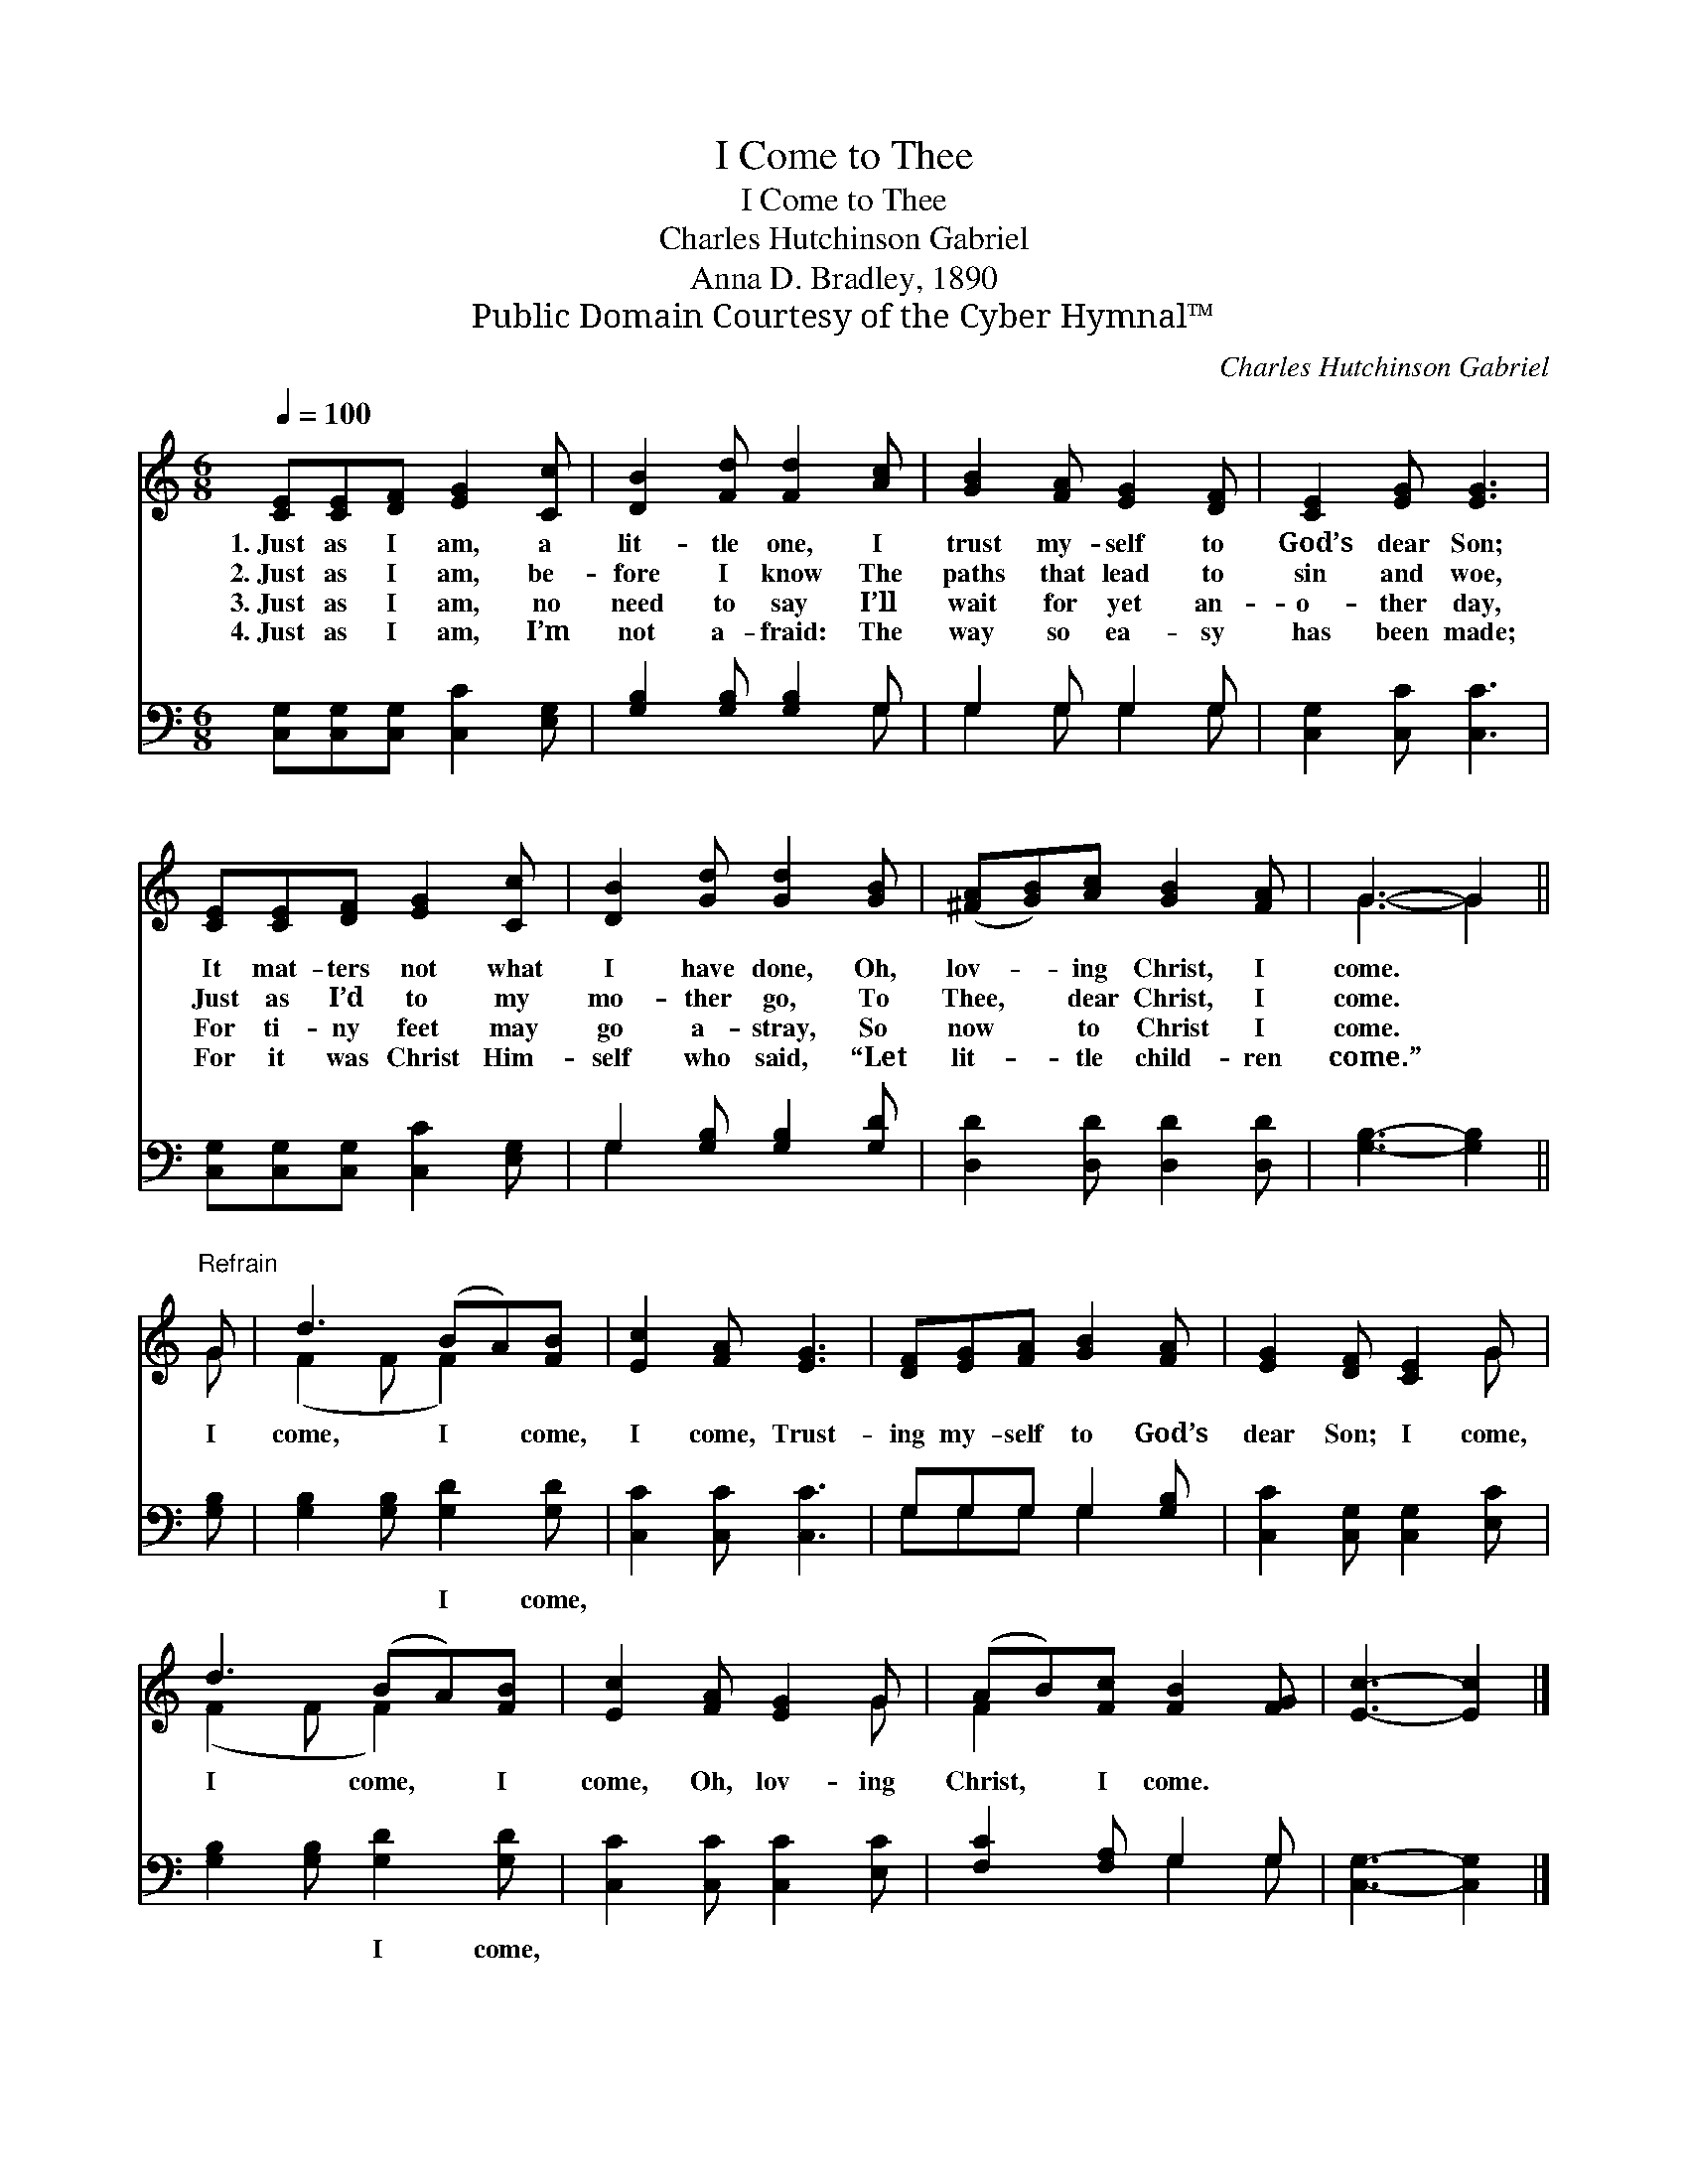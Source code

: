 X:1
T:I Come to Thee
T:I Come to Thee
T:Charles Hutchinson Gabriel
T:Anna D. Bradley, 1890
T:Public Domain Courtesy of the Cyber Hymnal™
C:Charles Hutchinson Gabriel
Z:Public Domain
Z:Courtesy of the Cyber Hymnal™
%%score ( 1 2 ) ( 3 4 )
L:1/8
Q:1/4=100
M:6/8
K:C
V:1 treble 
V:2 treble 
V:3 bass 
V:4 bass 
V:1
 [CE][CE][DF] [EG]2 [Cc] | [DB]2 [Fd] [Fd]2 [Ac] | [GB]2 [FA] [EG]2 [DF] | [CE]2 [EG] [EG]3 | %4
w: 1.~Just as I am, a|lit- tle one, I|trust my- self to|God’s dear Son;|
w: 2.~Just as I am, be-|fore I know The|paths that lead to|sin and woe,|
w: 3.~Just as I am, no|need to say I’ll|wait for yet an-|o- ther day,|
w: 4.~Just as I am, I’m|not a- fraid: The|way so ea- sy|has been made;|
 [CE][CE][DF] [EG]2 [Cc] | [DB]2 [Gd] [Gd]2 [GB] | ([^FA][GB])[Ac] [GB]2 [FA] | G3- G2 || %8
w: It mat- ters not what|I have done, Oh,|lov- * ing Christ, I|come. *|
w: Just as I’d to my|mo- ther go, To|Thee, * dear Christ, I|come. *|
w: For ti- ny feet may|go a- stray, So|now * to Christ I|come. *|
w: For it was Christ Him-|self who said, “Let|lit- * tle child- ren|come.” *|
"^Refrain" G | d3 (BA)[FB] | [Ec]2 [FA] [EG]3 | [DF][EG][FA] [GB]2 [FA] | [EG]2 [DF] [CE]2 G | %13
w: |||||
w: I|come, I * come,|I come, Trust-|ing my- self to God’s|dear Son; I come,|
w: |||||
w: |||||
 d3 (BA)[FB] | [Ec]2 [FA] [EG]2 G | (AB)[Fc] [FB]2 [FG] | [Ec]3- [Ec]2 |] %17
w: ||||
w: I come, * I|come, Oh, lov- ing|Christ, * I come. *||
w: ||||
w: ||||
V:2
 x6 | x6 | x6 | x6 | x6 | x6 | x6 | G3- G2 || G | (F2 F F2) x | x6 | x6 | x5 G | (F2 F F2) x | %14
 x5 G | F2 x4 | x5 |] %17
V:3
 [C,G,][C,G,][C,G,] [C,C]2 [E,G,] | [G,B,]2 [G,B,] [G,B,]2 G, | G,2 G, G,2 G, | %3
w: ~ ~ ~ ~ ~|~ ~ ~ ~|~ ~ ~ ~|
 [C,G,]2 [C,C] [C,C]3 | [C,G,][C,G,][C,G,] [C,C]2 [E,G,] | G,2 [G,B,] [G,B,]2 [G,D] | %6
w: ~ ~ ~|~ ~ ~ ~ ~|~ ~ ~ ~|
 [D,D]2 [D,D] [D,D]2 [D,D] | [G,B,]3- [G,B,]2 || [G,B,] | [G,B,]2 [G,B,] [G,D]2 [G,D] | %10
w: ~ ~ ~ ~|~ *|~|~ ~ I come,|
 [C,C]2 [C,C] [C,C]3 | G,G,G, G,2 [G,B,] | [C,C]2 [C,G,] [C,G,]2 [E,C] | %13
w: ~ ~ ~|~ ~ ~ ~ ~|~ ~ ~ ~|
 [G,B,]2 [G,B,] [G,D]2 [G,D] | [C,C]2 [C,C] [C,C]2 [E,C] | [F,C]2 [F,A,] G,2 G, | %16
w: ~ ~ I come,|||
 [C,G,]3- [C,G,]2 |] %17
w: |
V:4
 x6 | x5 G, | G,2 G, G,2 G, | x6 | x6 | G,2 x4 | x6 | x5 || x | x6 | x6 | G,G,G, G,2 x | x6 | x6 | %14
 x6 | x3 G,2 G, | x5 |] %17

